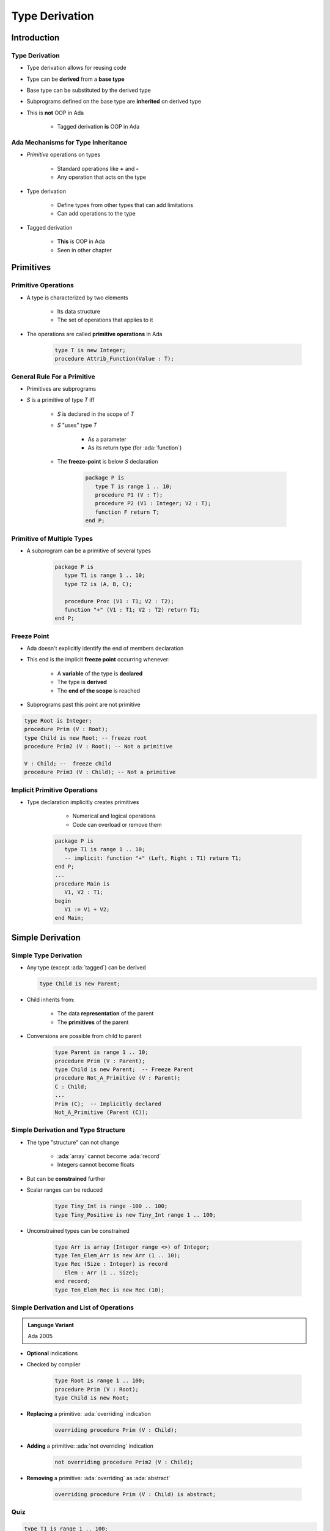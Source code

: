 ***************
Type Derivation
***************

.. role:: cpp(code)
    :language: C++

.. role:: ada(code)
    :language: Ada

==============
Introduction
==============

---------------------------------------
Type Derivation
---------------------------------------

* Type derivation allows for reusing code
* Type can be **derived** from a **base type**
* Base type can be substituted by the derived type
* Subprograms defined on the base type are **inherited** on derived type
* This is **not** OOP in Ada

    - Tagged derivation **is** OOP in Ada

-------------------------------------
Ada Mechanisms for Type Inheritance
-------------------------------------

* *Primitive* operations on types

   - Standard operations like **+** and **-**
   - Any operation that acts on the type

* Type derivation

   - Define types from other types that can add limitations
   - Can add operations to the type

* Tagged derivation

   - **This** is OOP in Ada
   - Seen in other chapter

============
Primitives
============

--------------------
Primitive Operations
--------------------

* A type is characterized by two elements

   - Its data structure
   - The set of operations that applies to it

* The operations are called **primitive operations** in Ada

   .. code:: Ada

      type T is new Integer;
      procedure Attrib_Function(Value : T);

------------------------------
General Rule For a Primitive
------------------------------

* Primitives are subprograms
* `S` is a primitive of type `T` iff

   - `S` is declared in the scope of `T`
   - `S` "uses" type `T`

        + As a parameter
        + As its return type (for :ada:`function`)

   - The **freeze-point** is below `S` declaration

      .. code:: Ada

         package P is
            type T is range 1 .. 10;
            procedure P1 (V : T);
            procedure P2 (V1 : Integer; V2 : T);
            function F return T;
         end P;

------------------------------
Primitive of Multiple Types
------------------------------

* A subprogram can be a primitive of several types

      .. code:: Ada

         package P is
            type T1 is range 1 .. 10;
            type T2 is (A, B, C);

            procedure Proc (V1 : T1; V2 : T2);
            function "+" (V1 : T1; V2 : T2) return T1;
         end P;

--------------
Freeze Point
--------------

* Ada doesn't explicitly identify the end of members declaration
* This end is the implicit **freeze point** occurring whenever:

   - A **variable** of the type is **declared**
   - The type is **derived**
   - The **end of the scope** is reached

* Subprograms past this point are not primitive

.. code:: Ada

   type Root is Integer;
   procedure Prim (V : Root);
   type Child is new Root; -- freeze root
   procedure Prim2 (V : Root); -- Not a primitive

   V : Child; --  freeze child
   procedure Prim3 (V : Child); -- Not a primitive

-------------------------------
Implicit Primitive Operations
-------------------------------

* Type declaration implicitly creates primitives

    - Numerical and logical operations
    - Code can overload or remove them

   .. code:: Ada

      package P is
         type T1 is range 1 .. 10;
         -- implicit: function "+" (Left, Right : T1) return T1;
      end P;
      ...
      procedure Main is
         V1, V2 : T1;
      begin
         V1 := V1 + V2;
      end Main;

===================
Simple Derivation
===================

------------------------
Simple Type Derivation
------------------------

* Any type (except :ada:`tagged`) can be derived

  .. code:: Ada

    type Child is new Parent;

* Child inherits from:

   - The data **representation** of the parent
   - The **primitives** of the parent

* Conversions are possible from child to parent

   .. code:: Ada

     type Parent is range 1 .. 10;
     procedure Prim (V : Parent);
     type Child is new Parent;  -- Freeze Parent
     procedure Not_A_Primitive (V : Parent);
     C : Child;
     ...
     Prim (C);  -- Implicitly declared
     Not_A_Primitive (Parent (C));

--------------------------------------
Simple Derivation and Type Structure
--------------------------------------

* The type "structure" can not change

   - :ada:`array` cannot become :ada:`record`
   - Integers cannot become floats

* But can be **constrained** further
* Scalar ranges can be reduced

   .. code:: Ada

      type Tiny_Int is range -100 .. 100;
      type Tiny_Positive is new Tiny_Int range 1 .. 100;

* Unconstrained types can be constrained

   .. code:: Ada

      type Arr is array (Integer range <>) of Integer;
      type Ten_Elem_Arr is new Arr (1 .. 10);
      type Rec (Size : Integer) is record
         Elem : Arr (1 .. Size);
      end record;
      type Ten_Elem_Rec is new Rec (10);

------------------------------------------
Simple Derivation and List of Operations
------------------------------------------

.. admonition:: Language Variant

   Ada 2005

* **Optional** indications
* Checked by compiler

   .. code:: Ada

      type Root is range 1 .. 100;
      procedure Prim (V : Root);
      type Child is new Root;

* **Replacing** a primitive: :ada:`overriding` indication

   .. code:: Ada

      overriding procedure Prim (V : Child);

* **Adding** a primitive: :ada:`not overriding` indication

   .. code:: Ada

      not overriding procedure Prim2 (V : Child);

* **Removing** a primitive: :ada:`overriding` as :ada:`abstract`

   .. code:: Ada

      overriding procedure Prim (V : Child) is abstract;

------
Quiz
------

.. code:: Ada

   type T1 is range 1 .. 100;
   procedure Proc_A (X : in out T1);

   type T2 is new T1 range 2 .. 99;
   procedure Proc_B (X : in out T1);
   procedure Proc_B (X : in out T2);

   -- Other scope
   procedure Proc_C (X : in out T2);

   type T3 is new T2 range 3 .. 98;

   procedure Proc_C (X : in out T3);

.. container:: columns

 .. container:: column

  Which are :ada:`T1`'s primitives

     A. :answermono:`Proc_A`
     B. ``Proc_B``
     C. ``Proc_C``
     D. No primitives of :ada:`T1`

 .. container:: column

  .. container:: animate

   Explanations

   A. Correct
   B. Freeze: :ada:`T1` has been derived
   C. Freeze: scope change
   D. Incorrect

.

======================
Signed Integer Types
======================

----------------
Implicit Subtype
----------------

* The declaration

   .. code:: Ada

      type Typ is range L .. R;

* Is short-hand for

   .. code:: Ada

      type Typ is new Predefined_Integer_Type;
      subtype Sub is Typ range L .. R;

----------------------------
Implicit Subtype Explanation
----------------------------

.. code:: Ada

   type Typ is new Predefined-Integer-Type;
   subtype Sub is Typ range L .. R;

* Compiler choses a standard integer type that includes L .. R

   - :ada:`Integer`, :ada:`Short_Integer`, :ada:`Long_Integer`, etc.
   - **Implementation-defined** choice, non portable

* New anonymous type `Typ` is derived from the predefined type
* `Typ` inherits the type's operations (``+``, ``-`` ...)
* `Sub`, subtype of `Typ` is created with range L .. R
* :ada:`Sub'Base` will return the type `Typ`

--------------------------
Integer Types Base Warning
--------------------------

.. code:: Ada

   type Typ is new Predefined-Integer-Type;
   subtype Sub is Typ range L .. R;

* Runtime overflow conditions depend on :ada:`Sub'Base`
* Compiler will change base type depending on machine
* Take extra care when using two compilers

    - Multiple hosts (Windows, Linux), or architectures

* GNAT makes consistent and predictable choices on all major platforms.

-----------------------
Package **Interfaces**
-----------------------

* **Standard** package
* Integer types with **defined bit length**

   .. code:: Ada

      type My_Base_Integer is new Integer;
      pragma Assert (My_Base_Integer'First = -2**31);
      pragma Assert (My_Base_Integer'Last = 2**31-1);

    - Dealing with hardware registers

* Note: Shorter may not be faster for integer maths.

    - Modern 64-bit machines are not efficient at 8-bit maths

.. code:: Ada

   type Integer_8 is range -2**7 .. 2**7-1;
   for Integer_8'Size use 8;
   -- and so on for 16, 32, 64 bit types...

=========
Summary
=========

---------
Summary
---------

* *Primitive* of a type

   - Subprogram above **freeze-point** that takes or return the type
   - Can be a primitive for **multiple types**

* Freeze point rules can be tricky
* Simple type derivation

   - Types derived from other types can only **add limitations**

      + Constraints, ranges
      + Cannot change underlying structure

